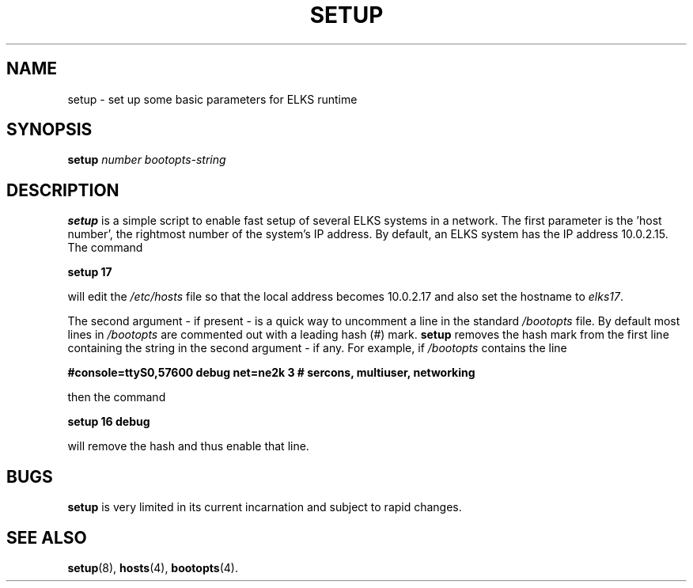 .TH SETUP 8
.SH NAME
setup \- set up some basic parameters for ELKS runtime
.SH SYNOPSIS
\fBsetup\fP \fInumber\fR \fIbootopts-string\fR
.br
.SH DESCRIPTION
\fBsetup\fR is a simple script to enable fast setup of several ELKS systems in a network. 
The first parameter is the 'host number', the rightmost number of the system's IP address. 
By default, an ELKS system has the IP address 10.0.2.15. The command
.sp
.B setup 17
.sp
will edit the 
.I /etc/hosts
file so that the local address becomes 10.0.2.17 and also set the hostname to
.IR elks17 .
.PP
The second argument - if present - is a quick way to uncomment a line in the standard 
.I /bootopts
file. By default most lines in 
.I /bootopts 
are commented out with a leading hash (#) mark.
.B setup 
removes the hash mark from the first line containing the string in the second argument - if any. For example,
if 
.I /bootopts
contains the line
.sp
.B #console=ttyS0,57600 debug net=ne2k 3 # sercons, multiuser, networking
.sp
then the command
.sp
.B setup 16 debug
.sp
will remove the hash and thus enable that line.
.SH BUGS
.B setup
is very limited in its current incarnation and subject to rapid changes.
.SH "SEE ALSO"
.BR setup (8),
.BR hosts (4),
.BR bootopts (4).
